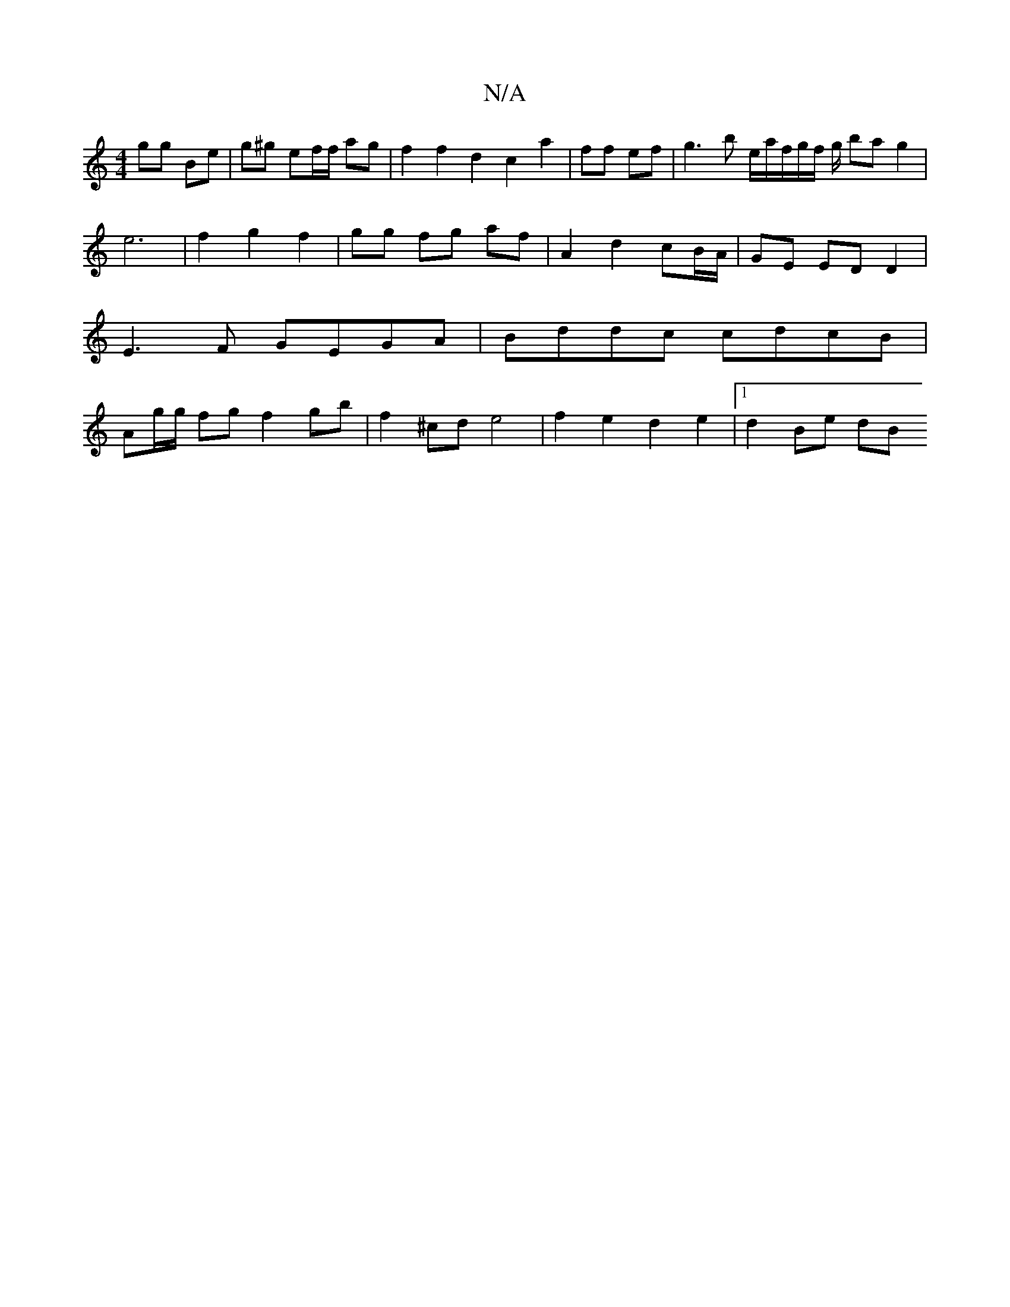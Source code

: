 X:1
T:N/A
M:4/4
R:N/A
K:Cmajor
 gg Be | g^g ef/f/ ag | f2f2 d2c2a2|ff ef | g3 b e/2a/2f/2g/2f/2 g/2 ba g2 | e6- | f2 g2 f2 | gg fg af | A2 d2 cB/A/ | GE ED D2 |E3F GEGA|Bddc cdcB|Ag/g/ fg f2 gb| f2 ^cd e4 | f2 e2 d2 e2 |1 d2- Be dB